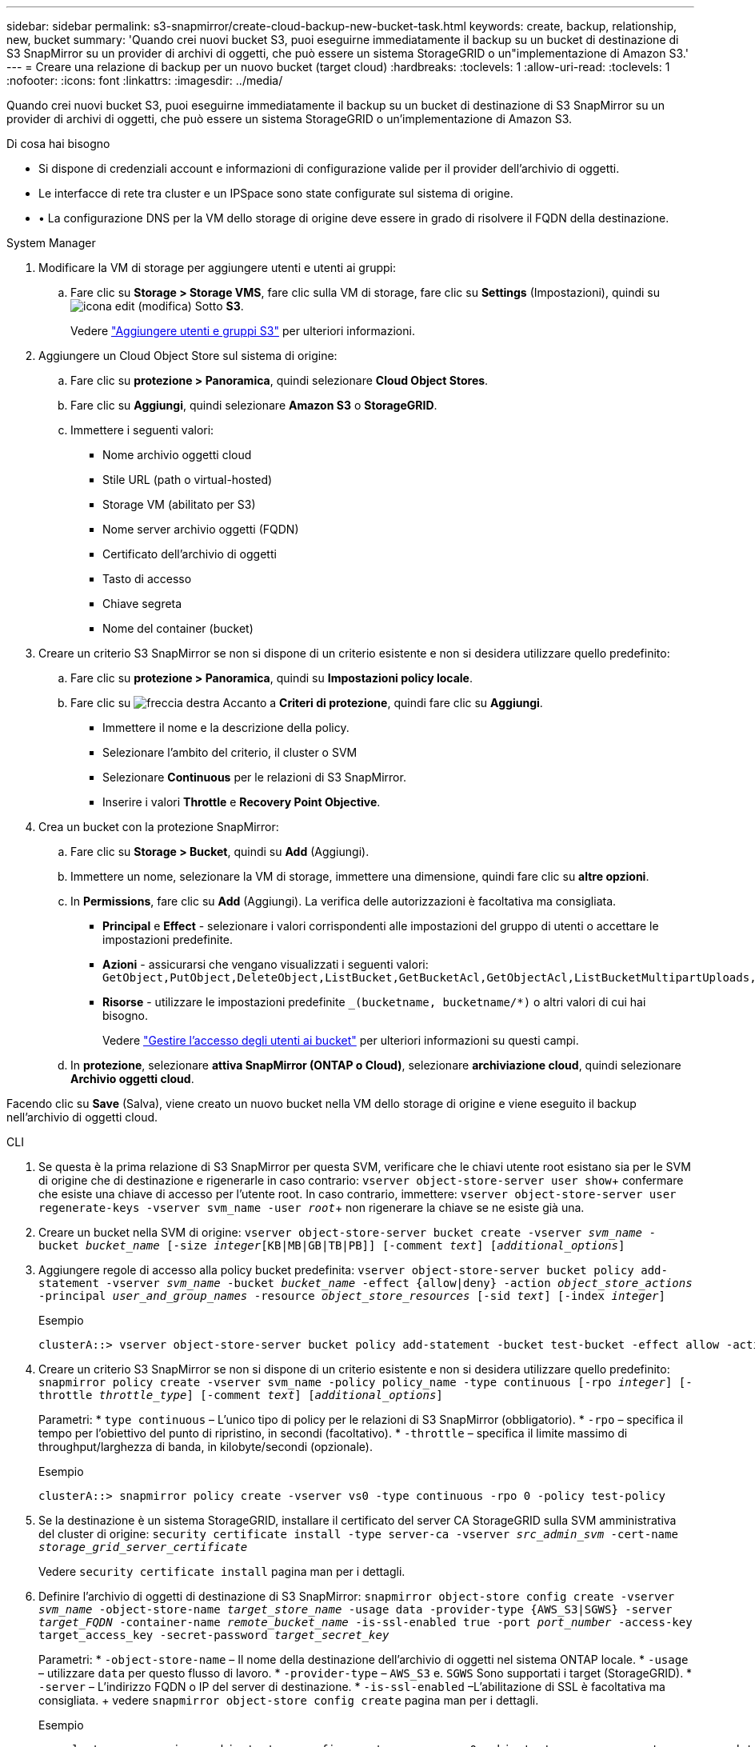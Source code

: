 ---
sidebar: sidebar 
permalink: s3-snapmirror/create-cloud-backup-new-bucket-task.html 
keywords: create, backup, relationship, new, bucket 
summary: 'Quando crei nuovi bucket S3, puoi eseguirne immediatamente il backup su un bucket di destinazione di S3 SnapMirror su un provider di archivi di oggetti, che può essere un sistema StorageGRID o un"implementazione di Amazon S3.' 
---
= Creare una relazione di backup per un nuovo bucket (target cloud)
:hardbreaks:
:toclevels: 1
:allow-uri-read: 
:toclevels: 1
:nofooter: 
:icons: font
:linkattrs: 
:imagesdir: ../media/


[role="lead"]
Quando crei nuovi bucket S3, puoi eseguirne immediatamente il backup su un bucket di destinazione di S3 SnapMirror su un provider di archivi di oggetti, che può essere un sistema StorageGRID o un'implementazione di Amazon S3.

.Di cosa hai bisogno
* Si dispone di credenziali account e informazioni di configurazione valide per il provider dell'archivio di oggetti.
* Le interfacce di rete tra cluster e un IPSpace sono state configurate sul sistema di origine.
* • La configurazione DNS per la VM dello storage di origine deve essere in grado di risolvere il FQDN della destinazione.


[role="tabbed-block"]
====
.System Manager
--
. Modificare la VM di storage per aggiungere utenti e utenti ai gruppi:
+
.. Fare clic su *Storage > Storage VMS*, fare clic sulla VM di storage, fare clic su *Settings* (Impostazioni), quindi su image:icon_pencil.gif["icona edit (modifica)"] Sotto *S3*.
+
Vedere link:../task_object_provision_add_s3_users_groups.html["Aggiungere utenti e gruppi S3"] per ulteriori informazioni.



. Aggiungere un Cloud Object Store sul sistema di origine:
+
.. Fare clic su *protezione > Panoramica*, quindi selezionare *Cloud Object Stores*.
.. Fare clic su *Aggiungi*, quindi selezionare *Amazon S3* o *StorageGRID*.
.. Immettere i seguenti valori:
+
*** Nome archivio oggetti cloud
*** Stile URL (path o virtual-hosted)
*** Storage VM (abilitato per S3)
*** Nome server archivio oggetti (FQDN)
*** Certificato dell'archivio di oggetti
*** Tasto di accesso
*** Chiave segreta
*** Nome del container (bucket)




. Creare un criterio S3 SnapMirror se non si dispone di un criterio esistente e non si desidera utilizzare quello predefinito:
+
.. Fare clic su *protezione > Panoramica*, quindi su *Impostazioni policy locale*.
.. Fare clic su image:../media/icon_arrow.gif["freccia destra"] Accanto a *Criteri di protezione*, quindi fare clic su *Aggiungi*.
+
*** Immettere il nome e la descrizione della policy.
*** Selezionare l'ambito del criterio, il cluster o SVM
*** Selezionare *Continuous* per le relazioni di S3 SnapMirror.
*** Inserire i valori *Throttle* e *Recovery Point Objective*.




. Crea un bucket con la protezione SnapMirror:
+
.. Fare clic su *Storage > Bucket*, quindi su *Add* (Aggiungi).
.. Immettere un nome, selezionare la VM di storage, immettere una dimensione, quindi fare clic su *altre opzioni*.
.. In *Permissions*, fare clic su *Add* (Aggiungi). La verifica delle autorizzazioni è facoltativa ma consigliata.
+
*** *Principal* e *Effect* - selezionare i valori corrispondenti alle impostazioni del gruppo di utenti o accettare le impostazioni predefinite.
*** *Azioni* - assicurarsi che vengano visualizzati i seguenti valori: `GetObject,PutObject,DeleteObject,ListBucket,GetBucketAcl,GetObjectAcl,ListBucketMultipartUploads,ListMultipartUploadParts`
*** *Risorse* - utilizzare le impostazioni predefinite `_(bucketname, bucketname/*)` o altri valori di cui hai bisogno.
+
Vedere link:../task_object_provision_manage_bucket_access.html["Gestire l'accesso degli utenti ai bucket"] per ulteriori informazioni su questi campi.



.. In *protezione*, selezionare *attiva SnapMirror (ONTAP o Cloud)*, selezionare *archiviazione cloud*, quindi selezionare *Archivio oggetti cloud*.




Facendo clic su *Save* (Salva), viene creato un nuovo bucket nella VM dello storage di origine e viene eseguito il backup nell'archivio di oggetti cloud.

--
.CLI
--
. Se questa è la prima relazione di S3 SnapMirror per questa SVM, verificare che le chiavi utente root esistano sia per le SVM di origine che di destinazione e rigenerarle in caso contrario:
`vserver object-store-server user show`+ confermare che esiste una chiave di accesso per l'utente root. In caso contrario, immettere:
`vserver object-store-server user regenerate-keys -vserver svm_name -user _root_`+ non rigenerare la chiave se ne esiste già una.
. Creare un bucket nella SVM di origine:
`vserver object-store-server bucket create -vserver _svm_name_ -bucket _bucket_name_ [-size _integer_[KB|MB|GB|TB|PB]] [-comment _text_] [_additional_options_]`
. Aggiungere regole di accesso alla policy bucket predefinita:
`vserver object-store-server bucket policy add-statement -vserver _svm_name_ -bucket _bucket_name_ -effect {allow|deny} -action _object_store_actions_ -principal _user_and_group_names_ -resource _object_store_resources_ [-sid _text_] [-index _integer_]`
+
.Esempio
[listing]
----
clusterA::> vserver object-store-server bucket policy add-statement -bucket test-bucket -effect allow -action GetObject,PutObject,DeleteObject,ListBucket,GetBucketAcl,GetObjectAcl,ListBucketMultipartUploads,ListMultipartUploadParts -principal - -resource test-bucket, test-bucket /*
----
. Creare un criterio S3 SnapMirror se non si dispone di un criterio esistente e non si desidera utilizzare quello predefinito:
`snapmirror policy create -vserver svm_name -policy policy_name -type continuous [-rpo _integer_] [-throttle _throttle_type_] [-comment _text_] [_additional_options_]`
+
Parametri: * `type continuous` – L'unico tipo di policy per le relazioni di S3 SnapMirror (obbligatorio). * `-rpo` – specifica il tempo per l'obiettivo del punto di ripristino, in secondi (facoltativo). * `-throttle` – specifica il limite massimo di throughput/larghezza di banda, in kilobyte/secondi (opzionale).

+
.Esempio
[listing]
----
clusterA::> snapmirror policy create -vserver vs0 -type continuous -rpo 0 -policy test-policy
----
. Se la destinazione è un sistema StorageGRID, installare il certificato del server CA StorageGRID sulla SVM amministrativa del cluster di origine:
`security certificate install -type server-ca -vserver _src_admin_svm_ -cert-name _storage_grid_server_certificate_`
+
Vedere `security certificate install` pagina man per i dettagli.

. Definire l'archivio di oggetti di destinazione di S3 SnapMirror:
`snapmirror object-store config create -vserver _svm_name_ -object-store-name _target_store_name_ -usage data -provider-type {AWS_S3|SGWS} -server _target_FQDN_ -container-name _remote_bucket_name_ -is-ssl-enabled true -port _port_number_ -access-key target_access_key -secret-password _target_secret_key_`
+
Parametri: * `-object-store-name` – Il nome della destinazione dell'archivio di oggetti nel sistema ONTAP locale. * `-usage` – utilizzare `data` per questo flusso di lavoro. * `-provider-type` – `AWS_S3` e. `SGWS` Sono supportati i target (StorageGRID). * `-server` – L'indirizzo FQDN o IP del server di destinazione. * `-is-ssl-enabled` –L'abilitazione di SSL è facoltativa ma consigliata. + vedere `snapmirror object-store config create` pagina man per i dettagli.

+
.Esempio
[listing]
----
src_cluster::> snapmirror object-store config create -vserver vs0 -object-store-name sgws-store -usage data -provider-type SGWS -server sgws.example.com -container-name target-test-bucket -is-ssl-enabled true -port 443 -access-key abc123 -secret-password xyz890
----
. Creare una relazione SnapMirror S3:
`snapmirror create -source-path _svm_name_:/bucket/_bucket_name_ -destination-path _object_store_name_:/objstore -policy _policy_name_`
+
Parametri: * `-destination-path` – il nome dell'archivio di oggetti creato nel passaggio precedente e il valore fisso `objstore`. + è possibile utilizzare un criterio creato o accettare quello predefinito.

+
.Esempio
[listing]
----
src_cluster::> snapmirror create -source-path vs0:/bucket/test-bucket -destination-path sgws-store:/objstore -policy test-policy
----
. Verificare che il mirroring sia attivo:
`snapmirror show -policy-type continuous -fields status`


--
====